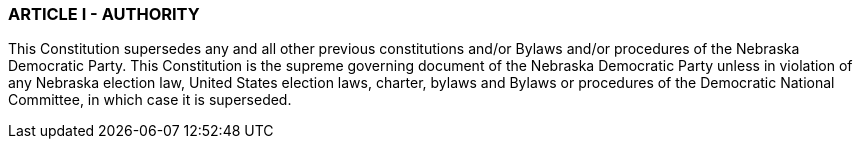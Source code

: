 === ARTICLE I - AUTHORITY

This Constitution supersedes any and all other previous constitutions and/or Bylaws and/or procedures of
the Nebraska Democratic Party. This Constitution is the supreme governing document of the Nebraska
Democratic Party unless in violation of any Nebraska election law, United States election laws, charter,
bylaws and Bylaws or procedures of the Democratic National Committee, in which case it is superseded.

